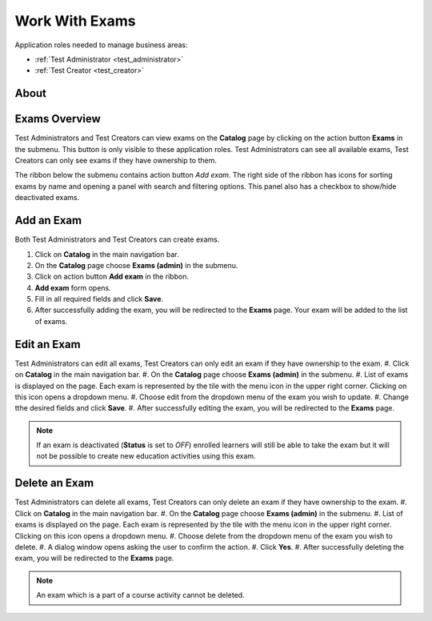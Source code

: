 Work With Exams
================

Application roles needed to manage business areas: 

* :ref:`Test Administrator <test_administrator>`
* :ref:`Test Creator <test_creator>`

About
******

Exams Overview
**************

Test Administrators and Test Creators can view exams on the **Catalog** page by clicking on the action button **Exams** in the submenu. This button is only visible to these application roles. Test Administrators can see all available exams, Test Creators can only see exams if they have ownership to them.

..
The ribbon below the submenu contains action button *Add exam*. The right side of the ribbon has icons for sorting exams by name and opening a panel with search and filtering options. This panel also has a checkbox to show/hide deactivated exams.


Add an Exam
**************

Both Test Administrators and Test Creators can create exams. 

#. Click on **Catalog** in the main navigation bar. 
#. On the **Catalog** page choose **Exams (admin)** in the submenu.
#. Click on action button **Add exam** in the ribbon.
#. **Add exam** form opens.
#. Fill in all required fields and click **Save**.
#. After successfully adding the exam, you will be redirected to the **Exams** page. Your exam will be added to the list of exams.

Edit an Exam
**************

Test Administrators can edit all exams, Test Creators can only edit an exam if they have ownership to the exam.
#. Click on **Catalog** in the main navigation bar. 
#. On the **Catalog** page choose **Exams (admin)** in the submenu.
#. List of exams is displayed on the page. Each exam is represented by the tile with the menu icon in the upper right corner. Clicking on this icon opens a dropdown menu.
#. Choose edit from the dropdown menu of the exam you wish to update.
#. Change tthe desired fields and click **Save**.
#. After successfully editing the exam, you will be redirected to the **Exams** page.

.. note:: If an exam is deactivated (**Status** is set to *OFF*) enrolled learners will still be able to take the exam but it will not be possible to create new education activities using this exam. 

Delete an Exam
**************

Test Administrators can delete all exams, Test Creators can only delete an exam if they have ownership to the exam.
#. Click on **Catalog** in the main navigation bar. 
#. On the **Catalog** page choose **Exams (admin)** in the submenu.
#. List of exams is displayed on the page. Each exam is represented by the tile with the menu icon in the upper right corner. Clicking on this icon opens a dropdown menu.
#. Choose delete from the dropdown menu of the exam you wish to delete.
#. A dialog window opens asking the user to confirm the action.
#. Click **Yes**.
#. After successfully deleting the exam, you will be redirected to the **Exams** page.

.. note:: An exam which is a part of a course activity cannot be deleted. 
